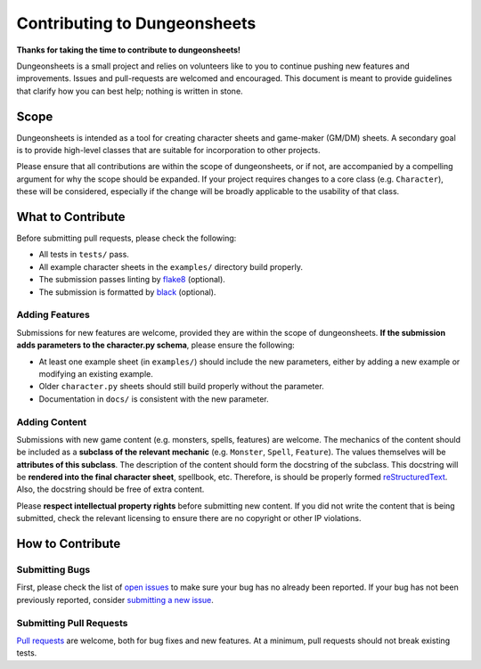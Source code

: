 ===============================
 Contributing to Dungeonsheets
===============================

**Thanks for taking the time to contribute to dungeonsheets!**

Dungeonsheets is a small project and relies on volunteers like to you
to continue pushing new features and improvements. Issues and
pull-requests are welcomed and encouraged. This document is meant to
provide guidelines that clarify how you can best help; nothing is
written in stone.


Scope
=====

Dungeonsheets is intended as a tool for creating character sheets and
game-maker (GM/DM) sheets. A secondary goal is to provide high-level
classes that are suitable for incorporation to other projects.

Please ensure that all contributions are within the scope of
dungeonsheets, or if not, are accompanied by a compelling argument for
why the scope should be expanded. If your project requires changes to
a core class (e.g. ``Character``), these will be considered,
especially if the change will be broadly applicable to the usability
of that class.

What to Contribute
==================

Before submitting pull requests, please check the following:

- All tests in ``tests/`` pass.
- All example character sheets in the ``examples/`` directory build
  properly.
- The submission passes linting by `flake8`_ (optional).
- The submission is formatted by `black`_ (optional).

.. _flake8: https://flake8.pycqa.org/en/latest/

.. _black: https://pypi.org/project/black/

Adding Features
---------------

Submissions for new features are welcome, provided they are within the
scope of dungeonsheets. **If the submission adds parameters to the
character.py schema**, please ensure the following:

- At least one example sheet (in ``examples/``) should include the
  new parameters, either by adding a new example or modifying an
  existing example.
- Older ``character.py`` sheets should still build properly without
  the parameter.
- Documentation in ``docs/`` is consistent with the new parameter.

Adding Content
--------------

Submissions with new game content (e.g. monsters, spells, features)
are welcome. The mechanics of the content should be included as a
**subclass of the relevant mechanic** (e.g. ``Monster``, ``Spell``,
``Feature``). The values themselves will be **attributes of this
subclass**. The description of the content should form the docstring
of the subclass. This docstring will be **rendered into the final
character sheet**, spellbook, etc. Therefore, is should be properly
formed `reStructuredText`_. Also, the docstring should be free of
extra content.

.. _reStructuredText: https://www.sphinx-doc.org/en/master/usage/restructuredtext/basics.html

Please **respect intellectual property rights** before submitting new
content. If you did not write the content that is being submitted,
check the relevant licensing to ensure there are no copyright or other
IP violations.


How to Contribute
=================

Submitting Bugs
---------------

First, please check the list of `open issues`_ to make sure your bug
has no already been reported. If your bug has not been previously
reported, consider `submitting a new issue`_.

.. _open issues: https://github.com/canismarko/dungeon-sheets/issues

.. _submitting a new issue: https://github.com/canismarko/dungeon-sheets/issues/new

Submitting Pull Requests
------------------------

`Pull requests`_ are welcome, both for bug fixes and new features. At
a minimum, pull requests should not break existing tests.

.. _pull requests: https://github.com/canismarko/dungeon-sheets/pulls
